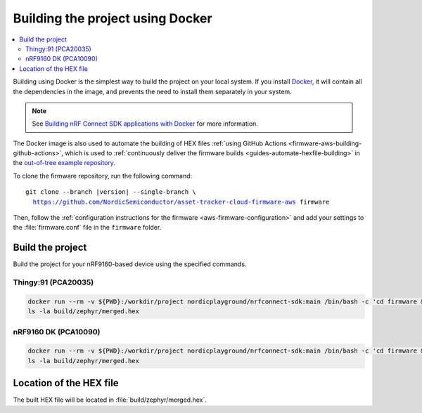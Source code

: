 .. _firmware-aws-building-docker:

Building the project using Docker
#################################

.. contents::
   :local:
   :depth: 2

Building using Docker is the simplest way to build the project on your local system.
If you install `Docker <https://www.docker.com/>`_, it will contain all the dependencies in the image, and prevents the need to install them separately in your system.

.. note::

    See `Building nRF Connect SDK applications with Docker <https://devzone.nordicsemi.com/nordic/nrf-connect-sdk-guides/b/getting-started/posts/build-ncs-application-firmware-images-using-docker>`_ for more information.

The Docker image is also used to automate the building of HEX files :ref:`using GitHub Actions <firmware-aws-building-github-actions>`, which is used to :ref:`continuously deliver the firmware builds <guides-automate-hexfile-building>` in the `out-of-tree example repository <https://github.com/NordicSemiconductor/asset-tracker-cloud-firmware-aws>`_.

To clone the firmware repository, run the following command:

.. parsed-literal::

    git clone --branch |version| --single-branch \\
      https://github.com/NordicSemiconductor/asset-tracker-cloud-firmware-aws firmware

Then, follow the :ref:`configuration instructions for the firmware <aws-firmware-configuration>` and add your settings to the :file:`firmware.conf` file in the ``firmware`` folder.

Build the project
*****************

Build the project for your nRF9160-based device using the specified commands.

Thingy:91 (PCA20035)
====================

.. code-block:: bash

    docker run --rm -v ${PWD}:/workdir/project nordicplayground/nrfconnect-sdk:main /bin/bash -c 'cd firmware && west init -l && west update --narrow -o=--depth=1 && west build -p always -b thingy91_nrf9160_ns -- -DOVERLAY_CONFIG="overlay-aws.conf;overlay-debug.conf;asset-tracker-cloud-firmware-aws.conf;firmware.conf"'
    ls -la build/zephyr/merged.hex

nRF9160 DK (PCA10090)
=====================

.. code-block:: bash

    docker run --rm -v ${PWD}:/workdir/project nordicplayground/nrfconnect-sdk:main /bin/bash -c 'cd firmware && west init -l && west update --narrow -o=--depth=1 && west build -p always -b nrf9160dk_nrf9160_ns -- -DOVERLAY_CONFIG="overlay-aws.conf;overlay-debug.conf;asset-tracker-cloud-firmware-aws.conf;firmware.conf"'
    ls -la build/zephyr/merged.hex

Location of the HEX file
************************

The built HEX file will be located in :file:`build/zephyr/merged.hex`.
